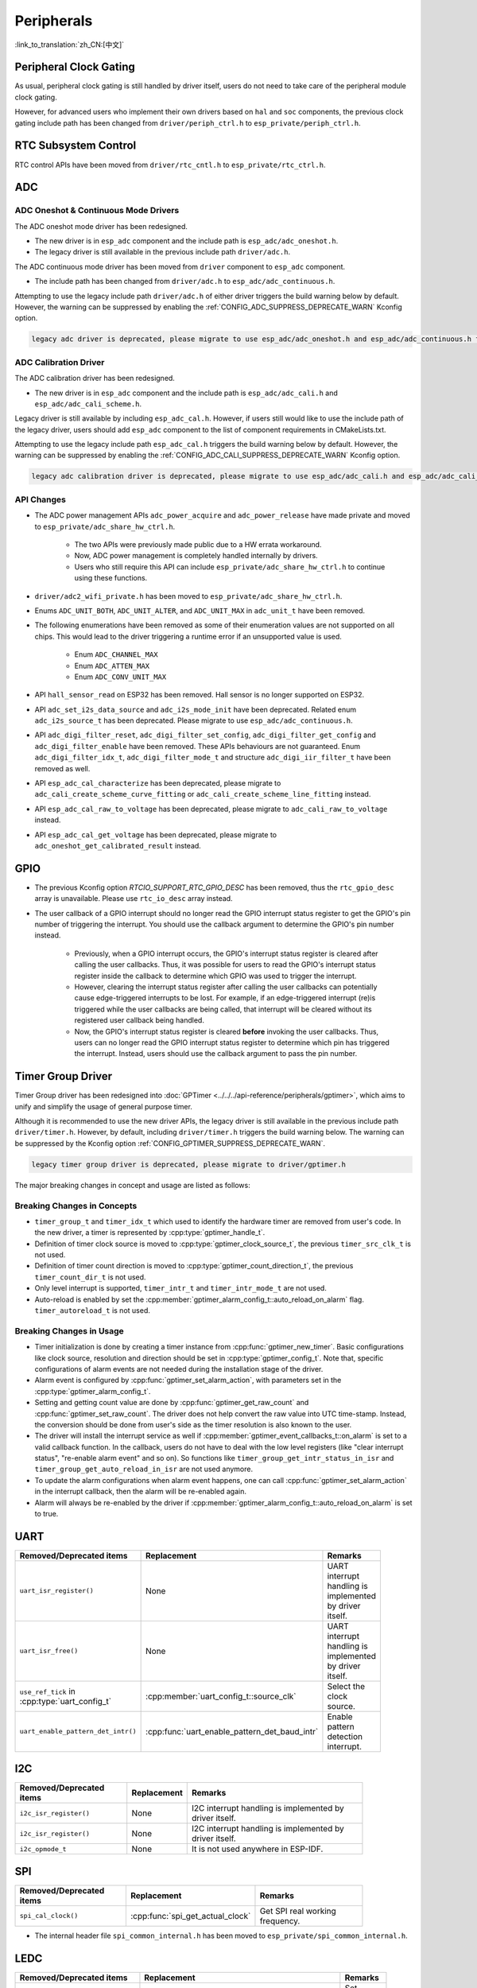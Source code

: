 Peripherals
===========

:link_to_translation:`zh_CN:[中文]`

Peripheral Clock Gating
-----------------------

As usual, peripheral clock gating is still handled by driver itself, users do not need to take care of the peripheral module clock gating.

However, for advanced users who implement their own drivers based on ``hal`` and ``soc`` components, the previous clock gating include path has been changed from ``driver/periph_ctrl.h`` to ``esp_private/periph_ctrl.h``.

RTC Subsystem Control
---------------------

RTC control APIs have been moved from ``driver/rtc_cntl.h`` to ``esp_private/rtc_ctrl.h``.

ADC
---

ADC Oneshot & Continuous Mode Drivers
^^^^^^^^^^^^^^^^^^^^^^^^^^^^^^^^^^^^^

The ADC oneshot mode driver has been redesigned.

- The new driver is in ``esp_adc`` component and the include path is ``esp_adc/adc_oneshot.h``.
- The legacy driver is still available in the previous include path ``driver/adc.h``.

The ADC continuous mode driver has been moved from ``driver`` component to ``esp_adc`` component.

- The include path has been changed from ``driver/adc.h`` to ``esp_adc/adc_continuous.h``.

Attempting to use the legacy include path ``driver/adc.h`` of either driver triggers the build warning below by default. However, the warning can be suppressed by enabling the :ref:`CONFIG_ADC_SUPPRESS_DEPRECATE_WARN` Kconfig option.

.. code-block:: text

    legacy adc driver is deprecated, please migrate to use esp_adc/adc_oneshot.h and esp_adc/adc_continuous.h for oneshot mode and continuous mode drivers respectively

ADC Calibration Driver
^^^^^^^^^^^^^^^^^^^^^^

The ADC calibration driver has been redesigned.

- The new driver is in ``esp_adc`` component and the include path is ``esp_adc/adc_cali.h`` and ``esp_adc/adc_cali_scheme.h``.

Legacy driver is still available by including ``esp_adc_cal.h``. However, if users still would like to use the include path of the legacy driver, users should add ``esp_adc`` component to the list of component requirements in CMakeLists.txt.

Attempting to use the legacy include path ``esp_adc_cal.h`` triggers the build warning below by default. However, the warning can be suppressed by enabling the :ref:`CONFIG_ADC_CALI_SUPPRESS_DEPRECATE_WARN` Kconfig option.

.. code-block:: text

    legacy adc calibration driver is deprecated, please migrate to use esp_adc/adc_cali.h and esp_adc/adc_cali_scheme.h

API Changes
^^^^^^^^^^^

- The ADC power management APIs ``adc_power_acquire`` and ``adc_power_release`` have made private and moved to ``esp_private/adc_share_hw_ctrl.h``.

    - The two APIs were previously made public due to a HW errata workaround.
    - Now, ADC power management is completely handled internally by drivers.
    - Users who still require this API can include ``esp_private/adc_share_hw_ctrl.h`` to continue using these functions.

- ``driver/adc2_wifi_private.h`` has been moved to ``esp_private/adc_share_hw_ctrl.h``.
- Enums ``ADC_UNIT_BOTH``, ``ADC_UNIT_ALTER``, and ``ADC_UNIT_MAX`` in ``adc_unit_t`` have been removed.
- The following enumerations have been removed as some of their enumeration values are not supported on all chips. This would lead to the driver triggering a runtime error if an unsupported value is used.

    - Enum ``ADC_CHANNEL_MAX``
    - Enum ``ADC_ATTEN_MAX``
    - Enum ``ADC_CONV_UNIT_MAX``

- API ``hall_sensor_read`` on ESP32 has been removed. Hall sensor is no longer supported on ESP32.
- API ``adc_set_i2s_data_source`` and ``adc_i2s_mode_init`` have been deprecated. Related enum ``adc_i2s_source_t`` has been deprecated. Please migrate to use ``esp_adc/adc_continuous.h``.
- API ``adc_digi_filter_reset``, ``adc_digi_filter_set_config``, ``adc_digi_filter_get_config`` and ``adc_digi_filter_enable`` have been removed. These APIs behaviours are not guaranteed. Enum ``adc_digi_filter_idx_t``, ``adc_digi_filter_mode_t`` and structure ``adc_digi_iir_filter_t`` have been removed as well.
- API ``esp_adc_cal_characterize`` has been deprecated, please migrate to ``adc_cali_create_scheme_curve_fitting`` or ``adc_cali_create_scheme_line_fitting`` instead.
- API ``esp_adc_cal_raw_to_voltage`` has been deprecated, please migrate to ``adc_cali_raw_to_voltage`` instead.
- API ``esp_adc_cal_get_voltage`` has been deprecated, please migrate to ``adc_oneshot_get_calibrated_result`` instead.

GPIO
----

- The previous Kconfig option `RTCIO_SUPPORT_RTC_GPIO_DESC` has been removed, thus the ``rtc_gpio_desc`` array is unavailable. Please use ``rtc_io_desc`` array instead.

- The user callback of a GPIO interrupt should no longer read the GPIO interrupt status register to get the GPIO's pin number of triggering the interrupt. You should use the callback argument to determine the GPIO's pin number instead.

    - Previously, when a GPIO interrupt occurs, the GPIO's interrupt status register is cleared after calling the user callbacks. Thus, it was possible for users to read the GPIO's interrupt status register inside the callback to determine which GPIO was used to trigger the interrupt.
    - However, clearing the interrupt status register after calling the user callbacks can potentially cause edge-triggered interrupts to be lost. For example, if an edge-triggered interrupt (re)is triggered while the user callbacks are being called, that interrupt will be cleared without its registered user callback being handled.
    - Now, the GPIO's interrupt status register is cleared **before** invoking the user callbacks. Thus, users can no longer read the GPIO interrupt status register to determine which pin has triggered the interrupt. Instead, users should use the callback argument to pass the pin number.

.. only:: SOC_SDM_SUPPORTED

    Sigma-Delta Modulator
    ---------------------

    The Sigma-Delta Modulator driver has been redesigned into :doc:`SDM <../../../api-reference/peripherals/sdm>`.

    - The new driver implements a factory pattern, where the SDM channels are managed in a pool internally, thus users do not have to fix a SDM channel to a GPIO manually.
    - All SDM channels can be allocated dynamically.

    Although it is recommended to use the new driver APIs, the legacy driver is still available in the previous include path ``driver/sigmadelta.h``. However, by default, including ``driver/sigmadelta.h`` triggers the build warning below. The warning can be suppressed by Kconfig option :ref:`CONFIG_SDM_SUPPRESS_DEPRECATE_WARN`.

    .. code-block:: text

        The legacy sigma-delta driver is deprecated, please use driver/sdm.h

    The major breaking changes in concept and usage are listed as follows:

    Breaking Changes in Concepts
    ^^^^^^^^^^^^^^^^^^^^^^^^^^^^

    - SDM channel representation has changed from ``sigmadelta_channel_t`` to :cpp:type:`sdm_channel_handle_t`, which is an opaque pointer.
    - SDM channel configurations are stored in :cpp:type:`sdm_config_t` now, instead the previous ``sigmadelta_config_t``.
    - In the legacy driver, users do not have to set the clock source for SDM channel. But in the new driver, users need to set a proper one in the :cpp:member:`sdm_config_t::clk_src`. The available clock sources are listed in the :cpp:type:`soc_periph_sdm_clk_src_t`.
    - In the legacy driver, users need to set a ``prescale`` for the channel, which reflects the frequency in which the modulator outputs a pulse. In the new driver, users should use :cpp:member:`sdm_config_t::sample_rate_hz` to set the over sample rate.
    - In the legacy driver, users set ``duty`` to decide the output analog value, it is now renamed to a more appropriate name ``density``.

    Breaking Changes in Usage
    ^^^^^^^^^^^^^^^^^^^^^^^^^

    - Channel configuration was done by channel allocation, in :cpp:func:`sdm_new_channel`. In the new driver, only the ``density`` can be changed at runtime, by :cpp:func:`sdm_channel_set_pulse_density`. Other parameters like ``gpio number`` and ``prescale`` are only allowed to set during channel allocation.
    - Before further channel operations, users should **enable** the channel in advance, by calling :cpp:func:`sdm_channel_enable`. This function helps to manage some system level services, like **Power Management**.

Timer Group Driver
------------------

Timer Group driver has been redesigned into :doc:`GPTimer <../../../api-reference/peripherals/gptimer>`, which aims to unify and simplify the usage of general purpose timer.

Although it is recommended to use the new driver APIs, the legacy driver is still available in the previous include path ``driver/timer.h``. However, by default, including ``driver/timer.h`` triggers the build warning below. The warning can be suppressed by the Kconfig option :ref:`CONFIG_GPTIMER_SUPPRESS_DEPRECATE_WARN`.

.. code-block:: text

    legacy timer group driver is deprecated, please migrate to driver/gptimer.h

The major breaking changes in concept and usage are listed as follows:

Breaking Changes in Concepts
^^^^^^^^^^^^^^^^^^^^^^^^^^^^

-  ``timer_group_t`` and ``timer_idx_t`` which used to identify the hardware timer are removed from user's code. In the new driver, a timer is represented by :cpp:type:`gptimer_handle_t`.
-  Definition of timer clock source is moved to :cpp:type:`gptimer_clock_source_t`, the previous ``timer_src_clk_t`` is not used.
-  Definition of timer count direction is moved to :cpp:type:`gptimer_count_direction_t`, the previous ``timer_count_dir_t`` is not used.
-  Only level interrupt is supported, ``timer_intr_t`` and ``timer_intr_mode_t`` are not used.
-  Auto-reload is enabled by set the :cpp:member:`gptimer_alarm_config_t::auto_reload_on_alarm` flag. ``timer_autoreload_t`` is not used.

Breaking Changes in Usage
^^^^^^^^^^^^^^^^^^^^^^^^^

-  Timer initialization is done by creating a timer instance from :cpp:func:`gptimer_new_timer`. Basic configurations like clock source, resolution and direction should be set in :cpp:type:`gptimer_config_t`. Note that, specific configurations of alarm events are not needed during the installation stage of the driver.
-  Alarm event is configured by :cpp:func:`gptimer_set_alarm_action`, with parameters set in the :cpp:type:`gptimer_alarm_config_t`.
-  Setting and getting count value are done by :cpp:func:`gptimer_get_raw_count` and :cpp:func:`gptimer_set_raw_count`. The driver does not help convert the raw value into UTC time-stamp. Instead, the conversion should be done from user's side as the timer resolution is also known to the user.
-  The driver will install the interrupt service as well if :cpp:member:`gptimer_event_callbacks_t::on_alarm` is set to a valid callback function. In the callback, users do not have to deal with the low level registers (like "clear interrupt status", "re-enable alarm event" and so on). So functions like ``timer_group_get_intr_status_in_isr`` and ``timer_group_get_auto_reload_in_isr`` are not used anymore.
-  To update the alarm configurations when alarm event happens, one can call :cpp:func:`gptimer_set_alarm_action` in the interrupt callback, then the alarm will be re-enabled again.
-  Alarm will always be re-enabled by the driver if :cpp:member:`gptimer_alarm_config_t::auto_reload_on_alarm` is set to true.

UART
----

.. list-table::
    :width: 700 px
    :header-rows: 1

    * - Removed/Deprecated items
      - Replacement
      - Remarks
    * - ``uart_isr_register()``
      - None
      - UART interrupt handling is implemented by driver itself.
    * - ``uart_isr_free()``
      - None
      - UART interrupt handling is implemented by driver itself.
    * - ``use_ref_tick`` in :cpp:type:`uart_config_t`
      - :cpp:member:`uart_config_t::source_clk`
      - Select the clock source.
    * - ``uart_enable_pattern_det_intr()``
      - :cpp:func:`uart_enable_pattern_det_baud_intr`
      - Enable pattern detection interrupt.

I2C
---

.. list-table::
    :width: 700 px
    :header-rows: 1

    * - Removed/Deprecated items
      - Replacement
      - Remarks
    * - ``i2c_isr_register()``
      - None
      - I2C interrupt handling is implemented by driver itself.
    * - ``i2c_isr_register()``
      - None
      - I2C interrupt handling is implemented by driver itself.
    * - ``i2c_opmode_t``
      - None
      - It is not used anywhere in ESP-IDF.

SPI
---

.. list-table::
    :width: 700 px
    :header-rows: 1

    * - Removed/Deprecated items
      - Replacement
      - Remarks
    * - ``spi_cal_clock()``
      - :cpp:func:`spi_get_actual_clock`
      - Get SPI real working frequency.

- The internal header file ``spi_common_internal.h`` has been moved to ``esp_private/spi_common_internal.h``.

.. only:: SOC_SDMMC_HOST_SUPPORTED

    SDMMC
    -----

    .. list-table::
        :width: 700 px
        :header-rows: 1

        * - Removed/Deprecated items
          - Replacement
          - Remarks
        * - ``sdmmc_host_pullup_en()``
          - set ``SDMMC_SLOT_FLAG_INTERNAL_PULLUP`` flag in :cpp:member:`sdmmc_slot_config_t::flags`
          - Enable internal pull up.

LEDC
-----

.. list-table::
    :width: 700 px
    :header-rows: 1

    * - Removed/Deprecated items
      - Replacement
      - Remarks
    * - ``bit_num`` in :cpp:type:`ledc_timer_config_t`
      - :cpp:member:`ledc_timer_config_t::duty_resolution`
      - Set resolution of the duty cycle.

.. only:: SOC_PCNT_SUPPORTED

    Pulse Counter Driver
    --------------------

    Pulse counter driver has been redesigned (see :doc:`PCNT <../../../api-reference/peripherals/pcnt>`), which aims to unify and simplify the usage of PCNT peripheral.

    Although it is recommended to use the new driver APIs, the legacy driver is still available in the previous include path ``driver/pcnt.h``. However, including ``driver/pcnt.h`` triggers the build warning below by default. The warning can be suppressed by the Kconfig option :ref:`CONFIG_PCNT_SUPPRESS_DEPRECATE_WARN`.

    .. code-block:: text

        legacy pcnt driver is deprecated, please migrate to use driver/pulse_cnt.h

    The major breaking changes in concept and usage are listed as follows:

    Breaking Changes in Concepts
    ^^^^^^^^^^^^^^^^^^^^^^^^^^^^

    - ``pcnt_port_t``, ``pcnt_unit_t`` and ``pcnt_channel_t`` which used to identify the hardware unit and channel are removed from user's code. In the new driver, PCNT unit is represented by :cpp:type:`pcnt_unit_handle_t`, likewise, PCNT channel is represented by :cpp:type:`pcnt_channel_handle_t`. Both of them are opaque pointers.
    - ``pcnt_evt_type_t`` is not used any more, they have been replaced by a universal **Watch Point Event**. In the event callback :cpp:type:`pcnt_watch_cb_t`, it is still possible to distinguish different watch points from :cpp:type:`pcnt_watch_event_data_t`.
    - ``pcnt_count_mode_t`` is replaced by :cpp:type:`pcnt_channel_edge_action_t`, and ``pcnt_ctrl_mode_t`` is replaced by :cpp:type:`pcnt_channel_level_action_t`.

    Breaking Changes in Usage
    ^^^^^^^^^^^^^^^^^^^^^^^^^

    - Previously, the PCNT unit configuration and channel configuration were combined into a single function: ``pcnt_unit_config``. They are now split into the two factory APIs: :cpp:func:`pcnt_new_unit` and :cpp:func:`pcnt_new_channel` respectively.

        - Only the count range is necessary for initializing a PCNT unit. GPIO number assignment has been moved to :cpp:func:`pcnt_new_channel`.
        - High/Low control mode and positive/negative edge count mode are set by stand-alone functions: :cpp:func:`pcnt_channel_set_edge_action` and :cpp:func:`pcnt_channel_set_level_action`.

    - ``pcnt_get_counter_value`` is replaced by :cpp:func:`pcnt_unit_get_count`.
    - ``pcnt_counter_pause`` is replaced by :cpp:func:`pcnt_unit_stop`.
    - ``pcnt_counter_resume`` is replaced by :cpp:func:`pcnt_unit_start`.
    - ``pcnt_counter_clear`` is replaced by :cpp:func:`pcnt_unit_clear_count`.
    - ``pcnt_intr_enable`` and ``pcnt_intr_disable`` are removed. In the new driver, the interrupt is enabled by registering event callbacks :cpp:func:`pcnt_unit_register_event_callbacks`.
    - ``pcnt_event_enable`` and ``pcnt_event_disable`` are removed. In the new driver, the PCNT events are enabled/disabled by adding/removing watch points :cpp:func:`pcnt_unit_add_watch_point`, :cpp:func:`pcnt_unit_remove_watch_point`.
    - ``pcnt_set_event_value`` is removed. In the new driver, event value is also set when adding watch point by :cpp:func:`pcnt_unit_add_watch_point`.
    - ``pcnt_get_event_value`` and ``pcnt_get_event_status`` are removed. In the new driver, these information are provided by event callback :cpp:type:`pcnt_watch_cb_t` in the :cpp:type:`pcnt_watch_event_data_t`.
    - ``pcnt_isr_register`` and ``pcnt_isr_unregister`` are removed. Register of the ISR handler from user's code is no longer permitted. Users should register event callbacks instead by calling :cpp:func:`pcnt_unit_register_event_callbacks`.
    - ``pcnt_set_pin`` is removed and the new driver no longer allows the switching of the GPIO at runtime. If users want to change to other GPIOs, please delete the existing PCNT channel by :cpp:func:`pcnt_del_channel` and reinstall with the new GPIO number by :cpp:func:`pcnt_new_channel`.
    - ``pcnt_filter_enable``, ``pcnt_filter_disable`` and ``pcnt_set_filter_value`` are replaced by :cpp:func:`pcnt_unit_set_glitch_filter`. Meanwhile, ``pcnt_get_filter_value`` has been removed.
    - ``pcnt_set_mode`` is replaced by :cpp:func:`pcnt_channel_set_edge_action` and :cpp:func:`pcnt_channel_set_level_action`.
    - ``pcnt_isr_service_install``, ``pcnt_isr_service_uninstall``, ``pcnt_isr_handler_add`` and ``pcnt_isr_handler_remove`` are replaced by :cpp:func:`pcnt_unit_register_event_callbacks`. The default ISR handler is lazy installed in the new driver.

.. only:: SOC_TEMP_SENSOR_SUPPORTED

    Temperature Sensor Driver
    -------------------------

    The temperature sensor driver has been redesigned and it is recommended to use the new driver. However, the old driver is still available but cannot be used with the new driver simultaneously.

    The new driver can be included via ``driver/temperature_sensor.h``. The old driver is still available in the previous include path ``driver/temp_sensor.h``. However, including ``driver/temp_sensor.h`` triggers the build warning below by default. The warning can be suppressed by enabling the menuconfig option :ref:`CONFIG_TEMP_SENSOR_SUPPRESS_DEPRECATE_WARN`.

    .. code-block:: text

        legacy temperature sensor driver is deprecated, please migrate to driver/temperature_sensor.h

    Configuration contents has been changed. In the old version, users need to configure ``clk_div`` and ``dac_offset``. While in the new version, users only need to choose ``tsens_range``.

    The process of using temperature sensor has been changed. In the old version, users can use ``config->start->read_celsius`` to get value. In the new version, users should install the temperature sensor driver firstly, by ``temperature_sensor_install`` and uninstall it when finished. For more information, please refer to :doc:`Temperature Sensor <../../../api-reference/peripherals/temp_sensor>` .

.. only:: SOC_RMT_SUPPORTED

    RMT Driver
    ----------

    RMT driver has been redesigned (see :doc:`RMT transceiver <../../../api-reference/peripherals/rmt>`), which aims to unify and extend the usage of RMT peripheral.

    Although it is recommended to use the new driver APIs, the legacy driver is still available in the previous include path ``driver/rmt.h``. However, including ``driver/rmt.h`` triggers the build warning below by default. The warning can be suppressed by the Kconfig option :ref:`CONFIG_RMT_SUPPRESS_DEPRECATE_WARN`.

    .. code-block:: text

        The legacy RMT driver is deprecated, please use driver/rmt_tx.h and/or driver/rmt_rx.h

    The major breaking changes in concept and usage are listed as follows:

    Breaking Changes in Concepts
    ^^^^^^^^^^^^^^^^^^^^^^^^^^^^

    - ``rmt_channel_t`` which used to identify the hardware channel are removed from user space. In the new driver, RMT channel is represented by :cpp:type:`rmt_channel_handle_t`. The channel is dynamically allocated by the driver, instead of designated by user.
    - ``rmt_item32_t`` is replaced by :cpp:type:`rmt_symbol_word_t`, which avoids a nested union inside a struct.
    - ``rmt_mem_t`` is removed, as we do not allow users to access RMT memory block (a.k.an RMTMEM) directly. Direct access to RMTMEM does not make sense but make mistakes, especially when the RMT channel also connected with a DMA channel.
    - ``rmt_mem_owner_t`` is removed, as the ownership is controlled by driver, not by user anymore.
    - ``rmt_source_clk_t`` is replaced by :cpp:type:`rmt_clock_source_t`, and note they are not binary compatible.
    - ``rmt_data_mode_t`` is removed, the RMT memory access mode is configured to always use Non-FIFO and DMA mode.
    - ``rmt_mode_t`` is removed, as the driver has stand alone install functions for TX and RX channels.
    - ``rmt_idle_level_t`` is removed, setting IDLE level for TX channel is available in :cpp:member:`rmt_transmit_config_t::eot_level`.
    - ``rmt_carrier_level_t`` is removed, setting carrier polarity is available in :cpp:member:`rmt_carrier_config_t::polarity_active_low`.
    - ``rmt_channel_status_t`` and ``rmt_channel_status_result_t`` are removed, they are not used anywhere.
    - Transmitting by RMT channel does not expect user to prepare the RMT symbols, instead, user needs to provide an RMT Encoder to tell the driver how to convert user data into RMT symbols.

    Breaking Changes in Usage
    ^^^^^^^^^^^^^^^^^^^^^^^^^

    - Channel installation has been separated for TX and RX channels into :cpp:func:`rmt_new_tx_channel` and :cpp:func:`rmt_new_rx_channel`.
    - ``rmt_set_clk_div`` and ``rmt_get_clk_div`` are removed. Channel clock configuration can only be done during channel installation.
    - ``rmt_set_rx_idle_thresh`` and ``rmt_get_rx_idle_thresh`` are removed. In the new driver, the RX channel IDLE threshold is redesigned into a new concept :cpp:member:`rmt_receive_config_t::signal_range_max_ns`.
    - ``rmt_set_mem_block_num`` and ``rmt_get_mem_block_num`` are removed. In the new driver, the memory block number is determined by :cpp:member:`rmt_tx_channel_config_t::mem_block_symbols` and :cpp:member:`rmt_rx_channel_config_t::mem_block_symbols`.
    - ``rmt_set_tx_carrier`` is removed, the new driver uses :cpp:func:`rmt_apply_carrier` to set carrier behavior.
    - ``rmt_set_mem_pd`` and ``rmt_get_mem_pd`` are removed. The memory power is managed by the driver automatically.
    - ``rmt_memory_rw_rst``, ``rmt_tx_memory_reset`` and ``rmt_rx_memory_reset`` are removed. Memory reset is managed by the driver automatically.
    - ``rmt_tx_start`` and ``rmt_rx_start`` are merged into a single function :cpp:func:`rmt_enable`, for both TX and RX channels.
    - ``rmt_tx_stop`` and ``rmt_rx_stop`` are merged into a single function :cpp:func:`rmt_disable`, for both TX and RX channels.
    - ``rmt_set_memory_owner`` and ``rmt_get_memory_owner`` are removed. RMT memory owner guard is added automatically by the driver.
    - ``rmt_set_tx_loop_mode`` and ``rmt_get_tx_loop_mode`` are removed. In the new driver, the loop mode is configured in :cpp:member:`rmt_transmit_config_t::loop_count`.
    - ``rmt_set_source_clk`` and ``rmt_get_source_clk`` are removed. Configuring clock source is only possible during channel installation by :cpp:member:`rmt_tx_channel_config_t::clk_src` and :cpp:member:`rmt_rx_channel_config_t::clk_src`.
    - ``rmt_set_rx_filter`` is removed. In the new driver, the filter threshold is redesigned into a new concept :cpp:member:`rmt_receive_config_t::signal_range_min_ns`.
    - ``rmt_set_idle_level`` and ``rmt_get_idle_level`` are removed. Setting IDLE level for TX channel is available in :cpp:member:`rmt_transmit_config_t::eot_level`.
    - ``rmt_set_rx_intr_en``, ``rmt_set_err_intr_en``, ``rmt_set_tx_intr_en``, ``rmt_set_tx_thr_intr_en`` and ``rmt_set_rx_thr_intr_en`` are removed. The new driver does not allow user to turn on/off interrupt from user space. Instead, it provides callback functions.
    - ``rmt_set_gpio`` and ``rmt_set_pin`` are removed. The new driver does not support to switch GPIO dynamically at runtime.
    - ``rmt_config`` is removed. In the new driver, basic configuration is done during the channel installation stage.
    - ``rmt_isr_register`` and ``rmt_isr_deregister`` are removed, the interrupt is allocated by the driver itself.
    - ``rmt_driver_install`` is replaced by :cpp:func:`rmt_new_tx_channel` and :cpp:func:`rmt_new_rx_channel`.
    - ``rmt_driver_uninstall`` is replaced by :cpp:func:`rmt_del_channel`.
    - ``rmt_fill_tx_items``, ``rmt_write_items`` and ``rmt_write_sample`` are removed. In the new driver, user needs to provide an encoder to "translate" the user data into RMT symbols.
    - ``rmt_get_counter_clock`` is removed, as the channel clock resolution is configured by user from :cpp:member:`rmt_tx_channel_config_t::resolution_hz`.
    - ``rmt_wait_tx_done`` is replaced by :cpp:func:`rmt_tx_wait_all_done`.
    - ``rmt_translator_init``, ``rmt_translator_set_context`` and ``rmt_translator_get_context`` are removed. In the new driver, the translator has been replaced by the RMT encoder.
    - ``rmt_get_ringbuf_handle`` is removed. The new driver does not use Ringbuffer to save RMT symbols. Instead, the incoming data are saved to the user provided buffer directly. The user buffer can even be mounted to DMA link internally.
    - ``rmt_register_tx_end_callback`` is replaced by :cpp:func:`rmt_tx_register_event_callbacks`, where user can register :cpp:member:`rmt_tx_event_callbacks_t::on_trans_done` event callback.
    - ``rmt_set_intr_enable_mask`` and ``rmt_clr_intr_enable_mask`` are removed, as the interrupt is handled by the driver, user does not need to take care of it.
    - ``rmt_add_channel_to_group`` and ``rmt_remove_channel_from_group`` are replaced by RMT sync manager. Please refer to :cpp:func:`rmt_new_sync_manager`.
    - ``rmt_set_tx_loop_count`` is removed. The loop count in the new driver is configured in :cpp:member:`rmt_transmit_config_t::loop_count`.
    - ``rmt_enable_tx_loop_autostop`` is removed. In the new driver, TX loop auto stop is always enabled if available, it is not configurable anymore.

LCD
---

- The LCD panel initialization flow is slightly changed. Now the :cpp:func:`esp_lcd_panel_init` will not turn on the display automatically. User needs to call :cpp:func:`esp_lcd_panel_disp_on_off` to manually turn on the display. Note, this is different from turning on backlight. With this breaking change, user can flash a predefined pattern to the screen before turning on the screen. This can help avoid random noise on the screen after a power on reset.
- :cpp:func:`esp_lcd_panel_disp_off` is deprecated, please use :cpp:func:`esp_lcd_panel_disp_on_off` instead.
- ``dc_as_cmd_phase`` is removed. The SPI LCD driver currently does not support a 9-bit SPI LCD. Please always use a dedicated GPIO to control the LCD D/C line.
- The way to register RGB panel event callbacks has been moved from the :cpp:type:`esp_lcd_rgb_panel_config_t` into a separate API :cpp:func:`esp_lcd_rgb_panel_register_event_callbacks`. However, the event callback signature is not changed.
- Previous ``relax_on_idle`` flag in :cpp:type:`esp_lcd_rgb_panel_config_t` has been renamed into :cpp:member:`esp_lcd_rgb_panel_config_t::refresh_on_demand`, which expresses the same meaning but with a clear name.
- If the RGB LCD is created with the ``refresh_on_demand`` flag enabled, the driver will not start a refresh in the :cpp:func:`esp_lcd_panel_draw_bitmap`. Now users have to call :cpp:func:`esp_lcd_rgb_panel_refresh` to refresh the screen by themselves.
- :cpp:type:`esp_lcd_color_space_t` is deprecated, please use :cpp:type:`lcd_color_space_t` to describe the color space, and use :cpp:type:`lcd_color_rgb_endian_t` to describe the data order of RGB color.

.. only:: SOC_MCPWM_SUPPORTED

    MCPWM
    -----

    MCPWM driver was redesigned (see :doc:`MCPWM <../../../api-reference/peripherals/mcpwm>`), meanwhile, the legacy driver is deprecated.

    The new driver's aim is to make each MCPWM submodule independent to each other, and give the freedom of resource connection back to users.

    Although it is recommended to use the new driver APIs, the legacy driver is still available in the previous include path ``driver/mcpwm.h``. However, using legacy driver triggers the build warning below by default. This warning can be suppressed by the Kconfig option :ref:`CONFIG_MCPWM_SUPPRESS_DEPRECATE_WARN`.

    .. code-block:: text

        legacy MCPWM driver is deprecated, please migrate to the new driver (include driver/mcpwm_prelude.h)

    The major breaking changes in concept and usage are listed as follows:

    Breaking Changes in Concepts
    ^^^^^^^^^^^^^^^^^^^^^^^^^^^^

    The new MCPWM driver is object-oriented, where most of the MCPWM submodule has a driver object associated with it. The driver object is created by factory function like :cpp:func:`mcpwm_new_timer`. IO control function always needs an object handle, in the first place.

    The legacy driver has an inappropriate assumption, that is the MCPWM operator should be connected to different MCPWM timer. In fact, the hardware does not have such limitation. In the new driver, a MCPWM timer can be connected to multiple operators, so that the operators can achieve the best synchronization performance.

    The legacy driver presets the way to generate a PWM waveform into a so called ``mcpwm_duty_type_t``. However, the duty cycle modes listed there are far from sufficient. Likewise, legacy driver has several preset ``mcpwm_deadtime_type_t``, which also does not cover all the use cases. What is more, user usually gets confused by the name of the duty cycle mode and dead-time mode. In the new driver, there are no such limitation, but user has to construct the generator behavior from scratch.

    In the legacy driver, the ways to synchronize the MCPWM timer by GPIO, software and other timer module are not unified. It increased learning costs for users. In the new driver, the synchronization APIs are unified.

    The legacy driver has mixed the concepts of "Fault detector" and "Fault handler". Which make the APIs very confusing to users. In the new driver, the fault object just represents a failure source, and we introduced a new concept -- **brake** to express the concept of "Fault handler". What is more, the new driver supports software fault.

    The legacy drive only provides callback functions for the capture submodule. The new driver provides more useful callbacks for various MCPWM submodules, like timer stop, compare match, fault enter, brake, etc.

    - ``mcpwm_io_signals_t`` and ``mcpwm_pin_config_t`` are not used. GPIO configuration has been moved into submodule's configuration structure.
    - ``mcpwm_timer_t``, ``mcpwm_generator_t`` are not used. Timer and generator are represented by :cpp:type:`mcpwm_timer_handle_t` and :cpp:type:`mcpwm_gen_handle_t`.
    - ``mcpwm_fault_signal_t`` and ``mcpwm_sync_signal_t`` are not used. Fault and sync source are represented by :cpp:type:`mcpwm_fault_handle_t` and :cpp:type:`mcpwm_sync_handle_t`.
    - ``mcpwm_capture_signal_t`` is not used. A capture channel is represented by :cpp:type:`mcpwm_cap_channel_handle_t`.

    Breaking Changes in Usage
    ^^^^^^^^^^^^^^^^^^^^^^^^^

    - ``mcpwm_gpio_init`` and ``mcpwm_set_pin``: GPIO configurations are moved to submodule's own configuration. e.g., set the PWM GPIO in :cpp:member:`mcpwm_generator_config_t::gen_gpio_num`.
    - ``mcpwm_init``: To get an expected PWM waveform, users need to allocated at least one MCPWM timer and MCPWM operator, then connect them by calling :cpp:func:`mcpwm_operator_connect_timer`. After that, users should set the generator's actions on various events by calling e.g., :cpp:func:`mcpwm_generator_set_actions_on_timer_event`, :cpp:func:`mcpwm_generator_set_actions_on_compare_event`.
    - ``mcpwm_group_set_resolution``: in the new driver, the group resolution is fixed to the maximum, usually it is 80 MHz.
    - ``mcpwm_timer_set_resolution``: MCPWM Timer resolution is set in :cpp:member:`mcpwm_timer_config_t::resolution_hz`.
    - ``mcpwm_set_frequency``: PWM frequency is determined by :cpp:member:`mcpwm_timer_config_t::resolution_hz`, :cpp:member:`mcpwm_timer_config_t::count_mode` and :cpp:member:`mcpwm_timer_config_t::period_ticks`.
    - ``mcpwm_set_duty``: To set the PWM duty cycle, users should call :cpp:func:`mcpwm_comparator_set_compare_value` to change comparator's threshold.
    - ``mcpwm_set_duty_type``: There is no preset duty cycle types. The duty cycle type is configured by setting different generator actions. e.g., :cpp:func:`mcpwm_generator_set_actions_on_timer_event`.
    - ``mcpwm_set_signal_high`` and ``mcpwm_set_signal_low`` are replaced by :cpp:func:`mcpwm_generator_set_force_level`. In the new driver, it is implemented by setting force action for the generator, instead of changing the duty cycle to 0% or 100% at the background.
    - ``mcpwm_start`` and ``mcpwm_stop`` are replaced by :cpp:func:`mcpwm_timer_start_stop`. You have more modes to start and stop the MCPWM timer, see :cpp:type:`mcpwm_timer_start_stop_cmd_t`.
    - ``mcpwm_carrier_init`` is replaced by :cpp:func:`mcpwm_operator_apply_carrier`.
    - ``mcpwm_carrier_enable`` and ``mcpwm_carrier_disable``: Enabling and disabling carrier submodule is done automatically by checking whether the carrier configuration structure :cpp:type:`mcpwm_carrier_config_t` is NULL.
    - ``mcpwm_carrier_set_period`` is replaced by :cpp:member:`mcpwm_carrier_config_t::frequency_hz`.
    - ``mcpwm_carrier_set_duty_cycle`` is replaced by :cpp:member:`mcpwm_carrier_config_t::duty_cycle`.
    - ``mcpwm_carrier_oneshot_mode_enable`` is replaced by :cpp:member:`mcpwm_carrier_config_t::first_pulse_duration_us`.
    - ``mcpwm_carrier_oneshot_mode_disable`` is removed. Disabling the first pulse (a.k.a the one-shot pulse) in the carrier is never supported by the hardware.
    - ``mcpwm_carrier_output_invert`` is replaced by :cpp:member:`mcpwm_carrier_config_t::invert_before_modulate` and :cpp:member:`mcpwm_carrier_config_t::invert_after_modulate`.
    - ``mcpwm_deadtime_enable`` and ``mcpwm_deadtime_disable`` are replaced by :cpp:func:`mcpwm_generator_set_dead_time`.
    - ``mcpwm_fault_init`` is replaced by :cpp:func:`mcpwm_new_gpio_fault`.
    - ``mcpwm_fault_set_oneshot_mode``, ``mcpwm_fault_set_cyc_mode`` are replaced by :cpp:func:`mcpwm_operator_set_brake_on_fault` and :cpp:func:`mcpwm_generator_set_actions_on_brake_event`.
    - ``mcpwm_capture_enable`` is removed. It is duplicated to :cpp:func:`mcpwm_capture_enable_channel`.
    - ``mcpwm_capture_disable`` is removed. It is duplicated to :cpp:func:`mcpwm_capture_capture_disable_channel`.
    - ``mcpwm_capture_enable_channel`` and ``mcpwm_capture_disable_channel`` are replaced by :cpp:func:`mcpwm_capture_channel_enable` and :cpp:func:`mcpwm_capture_channel_disable`.
    - ``mcpwm_capture_signal_get_value`` and ``mcpwm_capture_signal_get_edge``: Capture timer count value and capture edge are provided in the capture event callback, via :cpp:type:`mcpwm_capture_event_data_t`. Capture data are only valuable when capture event happens. Providing single API to fetch capture data is meaningless.
    - ``mcpwm_sync_enable`` is removed. It is duplicated to :cpp:func:`mcpwm_sync_configure`.
    - ``mcpwm_sync_configure`` is replaced by :cpp:func:`mcpwm_timer_set_phase_on_sync`.
    - ``mcpwm_sync_disable`` is equivalent to setting :cpp:member:`mcpwm_timer_sync_phase_config_t::sync_src` to ``NULL``.
    - ``mcpwm_set_timer_sync_output`` is replaced by :cpp:func:`mcpwm_new_timer_sync_src`.
    - ``mcpwm_timer_trigger_soft_sync`` is replaced by :cpp:func:`mcpwm_soft_sync_activate`.
    - ``mcpwm_sync_invert_gpio_synchro`` is equivalent to setting :cpp:member:`mcpwm_gpio_sync_src_config_t::active_neg`.
    - ``mcpwm_isr_register`` is removed. You can register various event callbacks instead. For example, to register capture event callback, users can use :cpp:func:`mcpwm_capture_channel_register_event_callbacks`.

.. only:: SOC_DEDICATED_GPIO_SUPPORTED

    Dedicated GPIO Driver
    ---------------------

    - All of the dedicated GPIO related Low Level (LL) functions in ``cpu_ll.h`` have been moved to ``dedic_gpio_cpu_ll.h`` and renamed.

.. only:: SOC_I2S_SUPPORTED

    I2S Driver
    ----------

    The I2S driver has been redesigned (see :doc:`I2S Driver <../../../api-reference/peripherals/i2s>`), which aims to rectify the shortcomings of the driver that were exposed when supporting all the new features of ESP32-C3 & ESP32-S3. The new driver's APIs are available by including corresponding I2S mode's header files :component_file:`driver/i2s/include/driver/i2s_std.h`, :component_file:`driver/i2s/include/driver/i2s_pdm.h`, or :component_file:`driver/i2s/include/driver/i2s_tdm.h`.

    Meanwhile, the old driver's APIs in :component_file:`driver/deprecated/driver/i2s.h` are still supported for backward compatibility. But there will be warnings if users keep using the old APIs in their projects, these warnings can be suppressed by the Kconfig option :ref:`CONFIG_I2S_SUPPRESS_DEPRECATE_WARN`.

    Here is the general overview of the current I2S files:

    .. figure:: ../../../../_static/diagrams/i2s/i2s_file_structure.png
        :align: center
        :alt: I2S File Structure

    Breaking changes in Concepts
    ^^^^^^^^^^^^^^^^^^^^^^^^^^^^

    Independent TX/RX channels
    """"""""""""""""""""""""""

    The minimum control unit in new I2S driver are now individual TX/RX channels instead of an entire I2S controller (that consistes of multiple channels).

    - The TX and RX channels of the same I2S controller can be controlled separately, meaning that they are configured such that they can be started or stopped separately.
    - The :cpp:type:`i2s_chan_handle_t` handle type is used to uniquely identify I2S channels. All the APIs require the channel handle and users need to maintain the channel handles by themselves.
    - On the ESP32-C3 and ESP32-S3, TX and RX channels in the same controller can be configured to different clocks or modes.
    - However, on the ESP32 and ESP32-S2, the TX and RX channels of the same controller still share some hardware resources. Thus, configurations may cause one channel to affect another channel in the same controller.
    - The channels can be registered to an available I2S controller automatically by setting :cpp:enumerator:`i2s_port_t::I2S_NUM_AUTO` as I2S port ID which causes the driver to search for the available TX/RX channels. However, the driver also supports registering channels to a specific port.
    - In order to distinguish between TX/RX channels and sound channels, the term "channel" in the context of the I2S driver only refers to TX/RX channels. Meanwhile, sound channels are referred to as "slots".

    I2S Mode Categorization
    """"""""""""""""""""""""

    I2S communication modes are categorized into the following three modes. Note that:

    - **Standard mode**: Standard mode always has two slots, it can support Philips, MSB, and PCM (short frame sync) formats. Please refer to :component_file:`driver/i2s/include/driver/i2s_std.h` for more details.
    - **PDM mode**: PDM mode only supports two slots with 16-bit data width, but the configurations of PDM TX and PDM RX are slightly different. For PDM TX, the sample rate can be set by :cpp:member:`i2s_pdm_tx_clk_config_t::sample_rate`, and its clock frequency depends on the up-sampling configuration. For PDM RX, the sample rate can be set by :cpp:member:`i2s_pdm_rx_clk_config_t::sample_rate`, and its clock frequency depends on the down-sampling configuration. Please refer to :component_file:`driver/i2s/include/driver/i2s_pdm.h` for details.
    - **TDM mode**: TDM mode can support up to 16 slots. It can work in Philips, MSB, PCM (short frame sync), and PCM (long frame sync) formats. Please refer to :component_file:`driver/i2s/include/driver/i2s_tdm.h` for details.

    When allocating a new channel in a specific mode, users should initialize that channel by its corresponding function. It is strongly recommended to use the helper macros to generate the default configurations in case the default values are changed in the future.

    Independent Slot and Clock Configuration
    """"""""""""""""""""""""""""""""""""""""

    The slot configurations and clock configurations can be configured separately.

    - Call :cpp:func:`i2s_channel_init_std_mode`, :cpp:func:`i2s_channel_init_pdm_rx_mode`, :cpp:func:`i2s_channel_init_pdm_tx_mode`, or :cpp:func:`i2s_channel_init_tdm_mode` to initialize the slot/clock/gpio_pin configurations.
    - Calling :cpp:func:`i2s_channel_reconfig_std_slot`, :cpp:func:`i2s_channel_reconfig_pdm_rx_slot`, :cpp:func:`i2s_channel_reconfig_pdm_tx_slot`, or :cpp:func:`i2s_channel_reconfig_tdm_slot` can change the slot configurations after initialization.
    - Calling :cpp:func:`i2s_channel_reconfig_std_clock`, :cpp:func:`i2s_channel_reconfig_pdm_rx_clock`, :cpp:func:`i2s_channel_reconfig_pdm_tx_clock`, or :cpp:func:`i2s_channel_reconfig_tdm_clock` can change the clock configurations after initialization.
    - Calling :cpp:func:`i2s_channel_reconfig_std_gpio`, :cpp:func:`i2s_channel_reconfig_pdm_rx_gpio`, :cpp:func:`i2s_channel_reconfig_pdm_tx_gpio`, or :cpp:func:`i2s_channel_reconfig_tdm_gpio` can change the GPIO configurations after initialization.

    Misc
    """"

    - States and state-machine are adopted in the new I2S driver to avoid APIs called in wrong state.
    - ADC and DAC modes are removed. They are only supported in their own drivers and the legacy I2S driver.

    Breaking Changes in Usage
    ^^^^^^^^^^^^^^^^^^^^^^^^^

    To use the new I2S driver, please follow these steps:

    1. Call :cpp:func:`i2s_new_channel` to acquire channel handles. We should specify the work role and I2S port in this step. Besides, the TX or RX channel handle will be generated by the driver. Inputting both two TX and RX channel handles is not necessary but at least one handle is needed. In the case of inputting both two handles, the driver will work at the duplex mode. Both TX and RX channels will be avaliable on a same port, and they will share the MCLK, BCLK and WS signal. But if only one of the TX or RX channel handle is inputted, this channel will only work in the simplex mode.
    2. Call :func:`i2s_channel_init_std_mode`, :func:`i2s_channel_init_pdm_rx_mode`, :func:`i2s_channel_init_pdm_tx_mode` or :func:`i2s_channel_init_tdm_mode` to initialize the channel to the specified mode. Corresponding slot, clock and GPIO configurations are needed in this step.
    3. (Optional) Call :cpp:func:`i2s_channel_register_event_callback` to register the ISR event callback functions. I2S events now can be received by the callback function synchronously, instead of from the event queue asynchronously.
    4. Call :cpp:func:`i2s_channel_enable` to start the hardware of I2S channel. In the new driver, I2S does not start automatically after installed, and users are supposed to know clearly whether the channel has started or not.
    5. Read or write data by :cpp:func:`i2s_channel_read` or :cpp:func:`i2s_channel_write`. Certainly, only the RX channel handle is suppoesd to be inputted in :cpp:func:`i2s_channel_read` and the TX channel handle in :cpp:func:`i2s_channel_write`.
    6. (Optional) The slot, clock and GPIO configurations can be changed by corresponding 'reconfig' functions, but :cpp:func:`i2s_channel_disable` must be called before updating the configurations.
    7. Call :cpp:func:`i2s_channel_disable` to stop the hardware of I2S channel.
    8. Call :cpp:func:`i2s_del_channel` to delete and release the resources of the channel if it is not needed any more, but the channel must be disabled before deleting it.

.. only:: SOC_TWAI_SUPPORTED

    TWAI Driver
    -----------

    The deprecated ``CAN`` peripheral driver is removed. Please use ``TWAI`` driver instead (i.e., include ``driver/twai.h`` in your application).

Register Access Macros
----------------------

Previously, all register access macros could be used as expressions, so the following was allowed::

    uint32_t val = REG_SET_BITS(reg, mask);

In ESP-IDF v5.0, register access macros which write or read-modify-write the register can no longer be used as expressions, and can only be used as statements. This applies to the following macros: ``REG_WRITE``, ``REG_SET_BIT``, ``REG_CLR_BIT``, ``REG_SET_BITS``, ``REG_SET_FIELD``, ``WRITE_PERI_REG``, ``CLEAR_PERI_REG_MASK``, ``SET_PERI_REG_MASK``, ``SET_PERI_REG_BITS``.

To store the value which would have been written into the register, split the operation as follows::

    uint32_t new_val = REG_READ(reg) | mask;
    REG_WRITE(reg, new_val);

To get the value of the register after modification (which may be different from the value written), add an explicit read::

    REG_SET_BITS(reg, mask);
    uint32_t new_val = REG_READ(reg);
